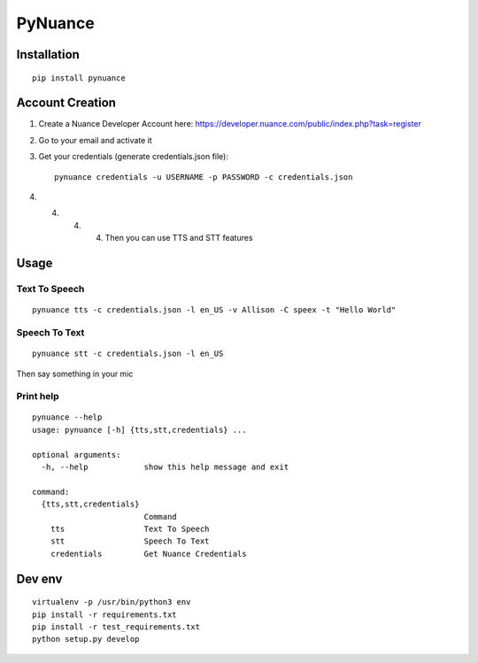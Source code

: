 ########
PyNuance
########

Installation
############

::

    pip install pynuance


Account Creation
################

1. Create a Nuance Developer Account here: https://developer.nuance.com/public/index.php?task=register
2. Go to your email and activate it
3. Get your credentials (generate credentials.json file)::

    pynuance credentials -u USERNAME -p PASSWORD -c credentials.json

4. 4. 4. 4. Then you can use TTS and STT features



Usage
#####


Text To Speech
--------------

::

    pynuance tts -c credentials.json -l en_US -v Allison -C speex -t "Hello World"



Speech To Text
--------------

::

    pynuance stt -c credentials.json -l en_US

Then say something in your mic

Print help
----------

::

    pynuance --help
    usage: pynuance [-h] {tts,stt,credentials} ...

    optional arguments:
      -h, --help            show this help message and exit

    command:
      {tts,stt,credentials}
                            Command
        tts                 Text To Speech
        stt                 Speech To Text
        credentials         Get Nuance Credentials

Dev env
#######

::

    virtualenv -p /usr/bin/python3 env
    pip install -r requirements.txt 
    pip install -r test_requirements.txt 
    python setup.py develop
